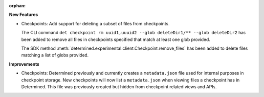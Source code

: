 :orphan:

**New Features**

-  Checkpoints: Add support for deleting a subset of files from checkpoints.

   The CLI command ``det checkpoint rm uuid1,uuuid2 --glob deleteDir1/** --glob deleteDir2`` has
   been added to remove all files in checkpoints specified that match at least one glob provided.

   The SDK method :meth:`determined.experimental.client.Checkpoint.remove_files` has been added to
   delete files matching a list of globs provided.

**Improvements**

-  Checkpoints: Determined previously and currently creates a ``metadata.json`` file used for
   internal purposes in checkpoint storage. New checkpoints will now list a ``metadata.json`` when
   viewing files a checkpoint has in Determined. This file was previously created but hidden from
   checkpoint related views and APIs.
